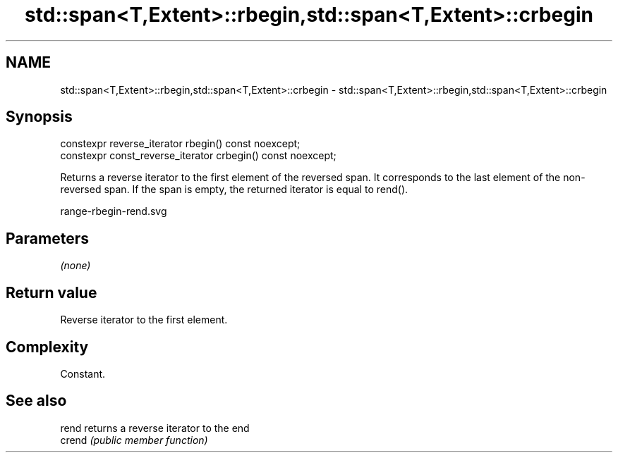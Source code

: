 .TH std::span<T,Extent>::rbegin,std::span<T,Extent>::crbegin 3 "2020.03.24" "http://cppreference.com" "C++ Standard Libary"
.SH NAME
std::span<T,Extent>::rbegin,std::span<T,Extent>::crbegin \- std::span<T,Extent>::rbegin,std::span<T,Extent>::crbegin

.SH Synopsis
   constexpr reverse_iterator rbegin() const noexcept;
   constexpr const_reverse_iterator crbegin() const noexcept;

   Returns a reverse iterator to the first element of the reversed span. It corresponds to the last element of the non-reversed span. If the span is empty, the returned iterator is equal to rend().

   range-rbegin-rend.svg

.SH Parameters

   \fI(none)\fP

.SH Return value

   Reverse iterator to the first element.

.SH Complexity

   Constant.

.SH See also

   rend  returns a reverse iterator to the end
   crend \fI(public member function)\fP
